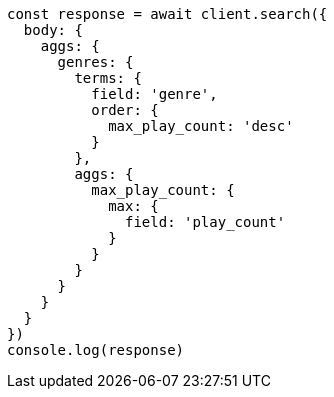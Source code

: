 // This file is autogenerated, DO NOT EDIT
// Use `node scripts/generate-docs-examples.js` to generate the docs examples

[source, js]
----
const response = await client.search({
  body: {
    aggs: {
      genres: {
        terms: {
          field: 'genre',
          order: {
            max_play_count: 'desc'
          }
        },
        aggs: {
          max_play_count: {
            max: {
              field: 'play_count'
            }
          }
        }
      }
    }
  }
})
console.log(response)
----

